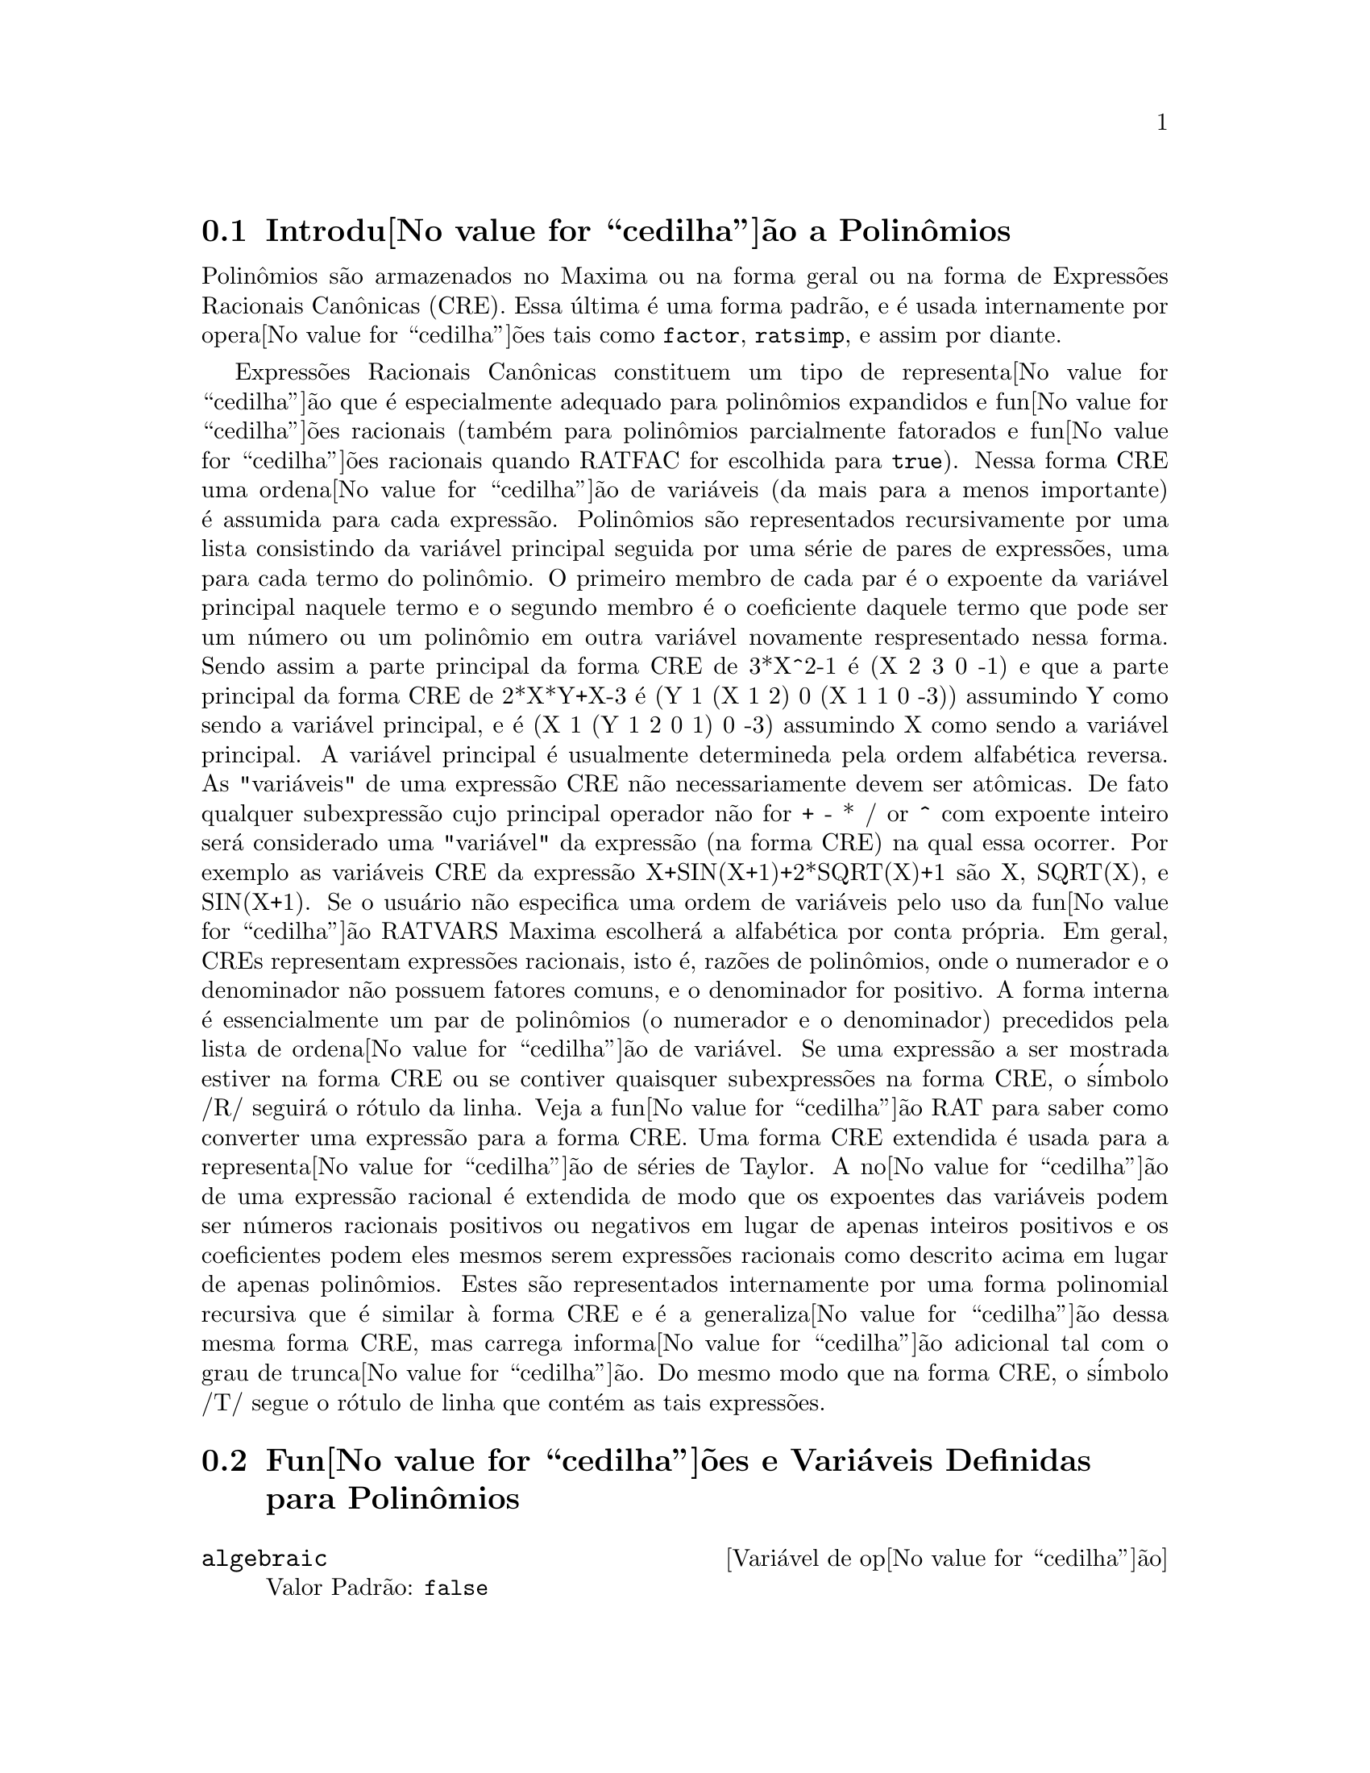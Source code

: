 @c Language: Brazilian Portuguese, Encoding: iso-8859-1
@c /Polynomials.texi/1.23/Sat Jun  2 00:13:03 2007/-ko/
@c FOR THE FUNCTIONS WHICH RETURN A CRE, BE SURE TO MENTION THAT
@menu
* Introdu@value{cedilha}@~{a}o a Polin@^{o}mios::  
* Fun@value{cedilha}@~{o}es e Vari@'{a}veis Definidas para Polin@^{o}mios::  
@end menu

@node Introdu@value{cedilha}@~{a}o a Polin@^{o}mios, Fun@value{cedilha}@~{o}es e Vari@'{a}veis Definidas para Polin@^{o}mios, Polin@^{o}mios, Polin@^{o}mios
@section Introdu@value{cedilha}@~{a}o a Polin@^{o}mios

Polin@^{o}mios s@~{a}o armazenados no Maxima ou na forma geral ou na
forma de Express@~{o}es Racionais Can@^{o}nicas (CRE).  Essa @'{u}ltima @'{e} uma forma
padr@~{a}o, e @'{e} usada internamente por opera@value{cedilha}@~{o}es tais como @code{factor}, @code{ratsimp}, e
assim por diante.

Express@~{o}es Racionais Can@^{o}nicas constituem um tipo de representa@value{cedilha}@~{a}o
que @'{e} especialmente adequado para polin@^{o}mios expandidos e fun@value{cedilha}@~{o}es
racionais (tamb@'{e}m para polin@^{o}mios parcialmente fatorados e fun@value{cedilha}@~{o}es
racionais quando RATFAC for escolhida para @code{true}).  Nessa forma CRE uma
ordena@value{cedilha}@~{a}o de vari@'{a}veis (da mais para a menos importante) @'{e} assumida para cada
express@~{a}o.  Polin@^{o}mios s@~{a}o representados recursivamente por uma lista
consistindo da vari@'{a}vel principal seguida por uma s@'{e}rie de pares de
express@~{o}es, uma para cada termo do polin@^{o}mio.  O primeiro membro de
cada par @'{e} o expoente da vari@'{a}vel principal naquele termo e o
segundo membro @'{e} o coeficiente daquele termo que pode ser um n@'{u}mero ou
um polin@^{o}mio em outra vari@'{a}vel novamente respresentado nessa forma.  Sendo assim
a parte principal da forma CRE de 3*X^2-1 @'{e} (X 2 3 0 -1) e que a parte principal da
forma CRE de 2*X*Y+X-3 @'{e} (Y 1 (X 1 2) 0 (X 1 1 0 -3)) assumindo Y como sendo a
vari@'{a}vel principal, e @'{e} (X 1 (Y 1 2 0 1) 0 -3) assumindo X como sendo a
vari@'{a}vel principal. A vari@'{a}vel principal @'{e} usualmente determineda pela ordem alfab@'{e}tica
reversa.  As "vari@'{a}veis" de uma express@~{a}o CRE n@~{a}o necessariamente devem ser at@^{o}micas.  De fato
qualquer subexpress@~{a}o cujo principal operador n@~{a}o for + - * / or ^ com expoente
inteiro ser@'{a} considerado uma "vari@'{a}vel" da express@~{a}o (na forma CRE) na
qual essa ocorrer.  Por exemplo as vari@'{a}veis CRE da express@~{a}o
X+SIN(X+1)+2*SQRT(X)+1 s@~{a}o X, SQRT(X), e SIN(X+1).  Se o usu@'{a}rio
n@~{a}o especifica uma ordem de vari@'{a}veis pelo uso da fun@value{cedilha}@~{a}o RATVARS
Maxima escolher@'{a} a alfab@'{e}tica por conta pr@'{o}pria.  Em geral, CREs representam
express@~{o}es racionais, isto @'{e}, raz@~{o}es de polin@^{o}mios, onde o
numerador e o denominador n@~{a}o possuem fatores comuns, e o denominador for
positivo.  A forma interna @'{e} essencialmente um par de polin@^{o}mios (o
numerador e o denominador) precedidos pela lista de ordena@value{cedilha}@~{a}o de vari@'{a}vel.  Se
uma express@~{a}o a ser mostrada estiver na forma CRE ou se contiver quaisquer
subexpress@~{o}es na forma CRE, o s@'{i}mbolo /R/ seguir@'{a} o r@'{o}tulo da linha.
Veja a fun@value{cedilha}@~{a}o RAT para saber como converter uma express@~{a}o para a forma CRE.  Uma
forma CRE extendida @'{e} usada para a representa@value{cedilha}@~{a}o de s@'{e}ries de Taylor.  A
no@value{cedilha}@~{a}o de uma express@~{a}o racional @'{e} extendida de modo que os expoentes das
vari@'{a}veis podem ser n@'{u}meros racionais positivos ou negativos em lugar de apenas
inteiros positivos e os coeficientes podem eles mesmos serem express@~{o}es
racionais como descrito acima em lugar de apenas polin@^{o}mios.  Estes s@~{a}o
representados internamente por uma forma polinomial recursiva que @'{e} similar
@`a forma CRE e @'{e} a generaliza@value{cedilha}@~{a}o dessa mesma forma CRE, mas carrega informa@value{cedilha}@~{a}o
adicional tal com o grau de trunca@value{cedilha}@~{a}o.  Do mesmo modo que na forma CRE, o
s@'{i}mbolo /T/ segue o r@'{o}tulo de linha que cont@'{e}m as tais express@~{o}es.

@node Fun@value{cedilha}@~{o}es e Vari@'{a}veis Definidas para Polin@^{o}mios,  , Introdu@value{cedilha}@~{a}o a Polin@^{o}mios, Polin@^{o}mios
@section Fun@value{cedilha}@~{o}es e Vari@'{a}veis Definidas para Polin@^{o}mios

@defvr {Vari@'{a}vel de op@value{cedilha}@~{a}o} algebraic
Valor Padr@~{a}o: @code{false}

@code{algebraic} deve ser escolhida para @code{true} com o objetivo de que a
simplifica@value{cedilha}@~{a}o de inteiros alg@'{e}bricos tenha efeito.

@end defvr

@defvr {Vari@'{a}vel de op@value{cedilha}@~{a}o} berlefact
Valor Padr@~{a}o: @code{true}

Quando @code{berlefact} for @code{false} ent@~{a}o o algor@'{i}tmo de fatora@value{cedilha}@~{a}o de
Kronecker ser@'{a} usado.  De outra forma o algor@'{i}tmo de Berlekamp, que @'{e} o
padr@~{a}o, ser@'{a} usado.

@end defvr

@c WHAT IS THIS ABOUT EXACTLY ??
@deffn {Fun@value{cedilha}@~{a}o} bezout (@var{p1}, @var{p2}, @var{x})
uma alternativa para o comando @code{resultant}.  Isso
retorna uma matriz.  @code{determinant} dessa matriz @'{e} o resultante desejado.

@end deffn

@c REWORD THIS ITEM -- COULD BE MORE CONCISE
@deffn {Fun@value{cedilha}@~{a}o} bothcoef (@var{expr}, @var{x})
Retorna uma lista da qual o primeiro membro @'{e} o
coeficiente de @var{x} em @var{expr} (como achado por @code{ratcoef} se @var{expr} est@'{a} na forma CRE
de outro modo por @code{coeff}) e cujo segundo membro @'{e} a parte restante de
@var{expr}.  Isto @'{e}, @code{[A, B]} onde @code{@var{expr} = A*@var{x} + B}.

Exemplo:
@c FOLLOWING GENERATED FROM THESE EXPRESSIONS
@c islinear (expr, x) := block ([c],
@c         c: bothcoef (rat (expr, x), x),
@c         @'{e} (freeof (x, c) and c[1] # 0))$
@c islinear ((r^2 - (x - r)^2)/x, x);

@example
(%i1) islinear (expr, x) := block ([c],
        c: bothcoef (rat (expr, x), x),
        @'{e} (freeof (x, c) and c[1] # 0))$
(%i2) islinear ((r^2 - (x - r)^2)/x, x);
(%o2)                         true
@end example

@end deffn

@deffn {Fun@value{cedilha}@~{a}o} coeff (@var{expr}, @var{x}, @var{n})
Retorna o coeficiente de @code{@var{x}^@var{n}} em @var{expr}.  @var{n} pode ser
omitido se for 1.  @var{x} pode ser um @'{a}tomo, ou subexpress@~{a}o completa de
@var{expr} e.g., @code{sin(x)}, @code{a[i+1]}, @code{x + y}, etc. (No @'{u}ltimo caso a
express@~{a}o @code{(x + y)} pode ocorrer em @var{expr}).  Algumas vezes isso pode ser necess@'{a}rio
para expandir ou fatorar @var{expr} com o objetivo de fazer @code{@var{x}^@var{n}} explicito.  Isso n@~{a}o @'{e}
realizado por @code{coeff}.

Exemplos:
@c FOLLOWING GENERATED FROM THESE EXPRESSIONS
@c coeff (2*a*tan(x) + tan(x) + b = 5*tan(x) + 3, tan(x));
@c coeff (y + x*%e^x + 1, x, 0);

@example
(%i1) coeff (2*a*tan(x) + tan(x) + b = 5*tan(x) + 3, tan(x));
(%o1)                      2 a + 1 = 5
(%i2) coeff (y + x*%e^x + 1, x, 0);
(%o2)                         y + 1
@end example

@end deffn

@deffn {Fun@value{cedilha}@~{a}o} combine (@var{expr})
Simplifica a adi@value{cedilha}@~{a}o @var{expr} por termos combinados com o mesmo
denominador dentro de um termo simples.

@c NEED EXAMPLE HERE
@end deffn

@deffn {Fun@value{cedilha}@~{a}o} content (@var{p_1}, @var{x_1}, ..., @var{x_n})
Retorna uma lista cujo primeiro elemento @'{e}
o m@'{a}ximo divisor comum dos coeficientes dos termos do
polin@^{o}mio @var{p_1} na vari@'{a}vel @var{x_n} (isso @'{e} o conte@'{u}do) e cujo
segundo elemento @'{e} o polin@^{o}mio @var{p_1} dividido pelo conte@'{u}do.
@c APPEARS TO WORK AS ADVERTISED -- ONLY x_n HAS ANY EFFECT ON THE RESULT
@c WHAT ARE THE OTHER VARIABLES x_1 THROUGH x_{n-1} FOR ??

Exemplos:
@c FOLLOWING GENERATED FROM THESE EXPRESSIONS
@c content (2*x*y + 4*x^2*y^2, y);

@example
(%i1) content (2*x*y + 4*x^2*y^2, y);
                                   2
(%o1)                   [2 x, 2 x y  + y]
@end example

@end deffn

@deffn {Fun@value{cedilha}@~{a}o} denom (@var{expr})
Retorna o denominador da express@~{a}o racional @var{expr}.

@end deffn

@deffn {Fun@value{cedilha}@~{a}o} divide (@var{p_1}, @var{p_2}, @var{x_1}, ..., @var{x_n})
calcula o quocietne e o resto
do polin@^{o}mio @var{p_1} dividido pelo polin@^{o}mio @var{p_2}, na vari@'{a}vel
principal do polin@^{o}mio, @var{x_n}.
@c SPELL OUT THE PURPOSE OF THE OTHER VARIABLES
As outras vari@'{a}veis s@~{a}o como na fun@value{cedilha}@~{a}o @code{ratvars}.
O resultado @'{e} uma lista cujo primeiro elemento @'{e} o quociente
e cujo segundo elemento @'{e} o resto.

Exemplos:
@c FOLLOWING GENERATED FROM THESE EXPRESSIONS
@c divide (x + y, x - y, x);
@c divide (x + y, x - y);

@example
(%i1) divide (x + y, x - y, x);
(%o1)                       [1, 2 y]
(%i2) divide (x + y, x - y);
(%o2)                      [- 1, 2 x]
@end example

@noindent
Note que @code{y} @'{e} a vari@'{a}vel principal no segundo exemplo.

@end deffn

@deffn {Fun@value{cedilha}@~{a}o} eliminate ([@var{eqn_1}, ..., @var{eqn_n}], [@var{x_1}, ..., @var{x_k}])
Elimina vari@'{a}veis de
equa@value{cedilha}@~{o}es (ou express@~{o}es assumidas iguais a zero) pegando resultantes
sucessivos. Isso retorna uma lista de @code{@var{n} - @var{k}} express@~{o}es com @var{k}
vari@'{a}veis @var{x_1}, ..., @var{x_k} eliminadas.  Primeiro @var{x_1} @'{e} eliminado retornando @code{@var{n} - 1}
express@~{o}es, ent@~{a}o @code{x_2} @'{e} eliminado, etc.  Se @code{@var{k} = @var{n}} ent@~{a}o uma express@~{a}o simples em uma
lista @'{e} retornada livre das vari@'{a}veis @var{x_1}, ..., @var{x_k}.  Nesse caso @code{solve}
@'{e} chamado para resolver a @'{u}ltima resultante para a @'{u}ltima vari@'{a}vel.

Exemplo:
@c FOLLOWING GENERATED FROM THESE EXPRESSIONS
@c expr1: 2*x^2 + y*x + z;
@c expr2: 3*x + 5*y - z - 1;
@c expr3: z^2 + x - y^2 + 5;
@c eliminate ([expr3, expr2, expr1], [y, z]);

@example
(%i1) expr1: 2*x^2 + y*x + z;
                                      2
(%o1)                    z + x y + 2 x
(%i2) expr2: 3*x + 5*y - z - 1;
(%o2)                  - z + 5 y + 3 x - 1
(%i3) expr3: z^2 + x - y^2 + 5;
                          2    2
(%o3)                    z  - y  + x + 5
(%i4) eliminate ([expr3, expr2, expr1], [y, z]);
             8         7         6          5          4
(%o4) [7425 x  - 1170 x  + 1299 x  + 12076 x  + 22887 x

                                    3         2
                            - 5154 x  - 1291 x  + 7688 x + 15376]
@end example

@end deffn

@deffn {Fun@value{cedilha}@~{a}o} ezgcd (@var{p_1}, @var{p_2}, @var{p_3}, ...)
Retorna uma lista cujo primeiro elemento @'{e} o m.d.c. dos
polin@^{o}mios @var{p_1}, @var{p_2}, @var{p_3}, ...  e cujos restantes elementos s@~{a}o os
polin@^{o}mios divididos pelo mdc.  Isso sempre usa o algor@'{i}tmo
@code{ezgcd}.

@end deffn

@defvr {Vari@'{a}vel de op@value{cedilha}@~{a}o} facexpand
Valor Padr@~{a}o: @code{true}

@code{facexpand} controla se os fatores irredut@'{i}veis
retornados por @code{factor} est@~{a}o na forma expandida (o padr@~{a}o) ou na forma recursiva
(CRE normal).

@end defvr

@deffn {Fun@value{cedilha}@~{a}o} factcomb (@var{expr})
Tenta combinar os coeficientes de fatoriais em @var{expr}
com os pr@'{o}prios fatoriais convertendo, por exemplo, @code{(n + 1)*n!}
em @code{(n + 1)!}.

@code{sumsplitfact} se escolhida para @code{false} far@'{a} com que @code{minfactorial} seja
aplicado ap@'{o}s um @code{factcomb}.

@c Example:
@c UH, THESE ARE THE EXPRESSIONS WHICH WERE GIVEN IN 
@c THE PREVIOUS REVISION OF THIS FILE, BUT IN THIS CASE
@c factcomb HAS NO EFFECT -- I GUESS A DIFFERENT EXAMPLE IS CALLED FOR
@c (n + 1)^b*n!^b;
@c factcomb (%);
@end deffn

@deffn {Fun@value{cedilha}@~{a}o} factor (@var{expr})
@deffnx {Fun@value{cedilha}@~{a}o} factor (@var{expr}, @var{p})

Fatora a express@~{a}o @var{expr}, contendo qualquer n@'{u}mero de
vari@'{a}veis ou fun@value{cedilha}@~{o}es, em fatores irredut@'{i}veis sobre os inteiros.
@code{factor (@var{expr}, @var{p})} fatora @var{expr} sobre o campo dos inteiros com um elemento
adjunto cujo menor polin@^{o}mio @'{e} @var{p}.

@code{factor} usa a fun@value{cedilha}@~{a}o @code{ifactors} para fatorar inteiros.

@code{factorflag} se @code{false} suprime a fatora@value{cedilha}@~{a}o de fatores inteiros
de express@~{o}es racionais.

@code{dontfactor} pode ser escolhida para uma lista de vari@'{a}veis com rela@value{cedilha}@~{a}o @`a qual
fatora@value{cedilha}@~{a}o n@~{a}o @'{e} para ocorrer.  (Essa @'{e} inicialmente vazia).  Fatora@value{cedilha}@~{a}o tamb@'{e}m
n@~{a}o acontece com rela@value{cedilha}@~{a}o a quaisquer vari@'{a}veis que s@~{a}o menos
importantes (usando a ordena@value{cedilha}@~{a}o de vari@'{a}vel assumida pela forma CRE) como
essas na lista @code{dontfactor}.

@code{savefactors} se @code{true} faz com que os fatores de uma express@~{a}o que
@'{e} um produto de fatores seja guardada por certas fun@value{cedilha}@~{o}es com o objetivo de
aumentar a velocidade de futuras fatora@value{cedilha}@~{o}es de express@~{o}es contendo alguns dos
mesmos fatores.

@code{berlefact} se @code{false} ent@~{a}o o algor@'{i}tmo de fatora@value{cedilha}@~{a}o de Kronecker ser@'{a}
usado de outra forma o algor@'{i}tmo de Berlekamp, que @'{e} o padr@~{a}o, ser@'{a}
usado.

@code{intfaclim} se @code{true} maxima ir@'{a} interromper a fatora@value{cedilha}@~{a}o de
inteiros se nenhum fator for encontrado ap@'{o}s tentar divis@~{o}es e o m@'{e}todo rho de
Pollard.  Se escolhida para @code{false} (esse @'{e} o caso quando o usu@'{a}rio chama
@code{factor} explicitamente), a fatora@value{cedilha}@~{a}o completa do inteiro ser@'{a}
tentada.  A escolha do usu@'{a}rio para @code{intfaclim} @'{e} usada para chamadas
internas a @code{factor}. Dessa forma, @code{intfaclim} pode ser resetada para evitar que o
Maxima gaste um tempo muito longo fatorando inteiros grandes.

Exemplos:
@c EXAMPLES BELOW ADAPTED FROM examples (factor)
@c factor (2^63 - 1);
@c factor (-8*y - 4*x + z^2*(2*y + x));
@c -1 - 2*x - x^2 + y^2 + 2*x*y^2 + x^2*y^2;
@c block ([dontfactor: [x]], factor (%/36/(1 + 2*y + y^2)));
@c factor (1 + %e^(3*x));
@c factor (1 + x^4, a^2 - 2);
@c factor (-y^2*z^2 - x*z^2 + x^2*y^2 + x^3);
@c (2 + x)/(3 + x)/(b + x)/(c + x)^2;
@c ratsimp (%);
@c partfrac (%, x);
@c map ('factor, %);
@c ratsimp ((x^5 - 1)/(x - 1));
@c subst (a, x, %);
@c factor (%th(2), %);
@c factor (1 + x^12);
@c factor (1 + x^99);

@example
(%i1) factor (2^63 - 1);
                    2
(%o1)              7  73 127 337 92737 649657
(%i2) factor (-8*y - 4*x + z^2*(2*y + x));
(%o2)               (2 y + x) (z - 2) (z + 2)
(%i3) -1 - 2*x - x^2 + y^2 + 2*x*y^2 + x^2*y^2;
                2  2        2    2    2
(%o3)          x  y  + 2 x y  + y  - x  - 2 x - 1
(%i4) block ([dontfactor: [x]], factor (%/36/(1 + 2*y + y^2)));
                       2
                     (x  + 2 x + 1) (y - 1)
(%o4)                ----------------------
                           36 (y + 1)
(%i5) factor (1 + %e^(3*x));
                      x         2 x     x
(%o5)              (%e  + 1) (%e    - %e  + 1)
(%i6) factor (1 + x^4, a^2 - 2);
                    2              2
(%o6)             (x  - a x + 1) (x  + a x + 1)
(%i7) factor (-y^2*z^2 - x*z^2 + x^2*y^2 + x^3);
                       2
(%o7)              - (y  + x) (z - x) (z + x)
(%i8) (2 + x)/(3 + x)/(b + x)/(c + x)^2;
                             x + 2
(%o8)               ------------------------
                                           2
                    (x + 3) (x + b) (x + c)
(%i9) ratsimp (%);
                4                  3
(%o9) (x + 2)/(x  + (2 c + b + 3) x

     2                       2             2                   2
 + (c  + (2 b + 6) c + 3 b) x  + ((b + 3) c  + 6 b c) x + 3 b c )
(%i10) partfrac (%, x);
           2                   4                3
(%o10) - (c  - 4 c - b + 6)/((c  + (- 2 b - 6) c

     2              2         2                2
 + (b  + 12 b + 9) c  + (- 6 b  - 18 b) c + 9 b ) (x + c))

                 c - 2
 - ---------------------------------
     2                             2
   (c  + (- b - 3) c + 3 b) (x + c)

                         b - 2
 + -------------------------------------------------
             2             2       3      2
   ((b - 3) c  + (6 b - 2 b ) c + b  - 3 b ) (x + b)

                         1
 - ----------------------------------------------
             2
   ((b - 3) c  + (18 - 6 b) c + 9 b - 27) (x + 3)
(%i11) map ('factor, %);
              2
             c  - 4 c - b + 6                 c - 2
(%o11) - ------------------------- - ------------------------
                2        2                                  2
         (c - 3)  (c - b)  (x + c)   (c - 3) (c - b) (x + c)

                       b - 2                        1
            + ------------------------ - ------------------------
                             2                          2
              (b - 3) (c - b)  (x + b)   (b - 3) (c - 3)  (x + 3)
(%i12) ratsimp ((x^5 - 1)/(x - 1));
                       4    3    2
(%o12)                x  + x  + x  + x + 1
(%i13) subst (a, x, %);
                       4    3    2
(%o13)                a  + a  + a  + a + 1
(%i14) factor (%th(2), %);
                       2        3        3    2
(%o14)   (x - a) (x - a ) (x - a ) (x + a  + a  + a + 1)
(%i15) factor (1 + x^12);
                       4        8    4
(%o15)               (x  + 1) (x  - x  + 1)
(%i16) factor (1 + x^99);
                 2            6    3
(%o16) (x + 1) (x  - x + 1) (x  - x  + 1)

   10    9    8    7    6    5    4    3    2
 (x   - x  + x  - x  + x  - x  + x  - x  + x  - x + 1)

   20    19    17    16    14    13    11    10    9    7    6
 (x   + x   - x   - x   + x   + x   - x   - x   - x  + x  + x

    4    3            60    57    51    48    42    39    33
 - x  - x  + x + 1) (x   + x   - x   - x   + x   + x   - x

    30    27    21    18    12    9    3
 - x   - x   + x   + x   - x   - x  + x  + 1)
@end example

@end deffn

@defvr {Vari@'{a}vel de op@value{cedilha}@~{a}o} factorflag
Valor Padr@~{a}o: @code{false}

@c WHAT IS THIS ABOUT EXACTLY ??
Quando @code{factorflag} for @code{false}, suprime a fatora@value{cedilha}@~{a}o de
fatores inteiros em express@~{o}es racionais.

@end defvr

@deffn {Fun@value{cedilha}@~{a}o} factorout (@var{expr}, @var{x_1}, @var{x_2}, ...)
Rearranja a adi@value{cedilha}@~{a}o @var{expr} em uma adi@value{cedilha}@~{a}o de
parcelas da forma @code{f (@var{x_1}, @var{x_2}, ...)*g} onde @code{g} @'{e} um produto de
express@~{o}es que n@~{a}o possuem qualquer @var{x_i} e @code{f} @'{e} fatorado.
@c NEED EXAMPLE HERE

@end deffn

@deffn {Fun@value{cedilha}@~{a}o} factorsum (@var{expr})
Tenta agrupar parcelas em fatores de @var{expr} que s@~{a}o adi@value{cedilha}@~{o}es
em grupos de parcelas tais que sua adi@value{cedilha}@~{a}o @'{e} fator@'{a}vel.  @code{factorsum} pode
recuperar o resultado de @code{expand ((x + y)^2 + (z + w)^2)} mas n@~{a}o pode recuperar
@code{expand ((x + 1)^2 + (x + y)^2)} porque os termos possuem vari@'{a}veis em comum.

Exemplo:
@c FOLLOWING GENERATED FROM THESE EXPRESSIONS
@c expand ((x + 1)*((u + v)^2 + a*(w + z)^2));
@c factorsum (%);

@example
(%i1) expand ((x + 1)*((u + v)^2 + a*(w + z)^2));
           2      2                            2      2
(%o1) a x z  + a z  + 2 a w x z + 2 a w z + a w  x + v  x

                                     2        2    2            2
                        + 2 u v x + u  x + a w  + v  + 2 u v + u
(%i2) factorsum (%);
                                   2          2
(%o2)            (x + 1) (a (z + w)  + (v + u) )
@end example

@end deffn

@deffn {Fun@value{cedilha}@~{a}o} fasttimes (@var{p_1}, @var{p_2})
Retorna o produto dos polin@^{o}mios @var{p_1} e @var{p_2} usando um
algor@'{i}tmo especial para a multiplica@value{cedilha}@~{a}o de polin@^{o}mios.  @code{p_1} e @code{p_2} podem ser
de v@'{a}rias vari@'{a}veis, densos, e aproximadamente do mesmo tamanho.  A multiplica@value{cedilha}@~{a}o
cl@'{a}ssica @'{e} de ordem @code{n_1 n_2} onde
@code{n_1} @'{e} o grau de @code{p_1}
and @code{n_2} @'{e} o grau de @code{p_2}.
@code{fasttimes} @'{e} da ordem @code{max (n_1, n_2)^1.585}.

@end deffn

@deffn {Fun@value{cedilha}@~{a}o} fullratsimp (@var{expr})
@code{fullratsimp} aplica
repetidamente @code{ratsimp} seguido por simplifica@value{cedilha}@~{a}o n@~{a}o racional a uma
express@~{a}o at@'{e} que nenhuma mudan@value{cedilha}a adicional ocorra,
e retorna o resultado.

Quando express@~{o}es n@~{a}o racionais est@~{a}o envolvidas, uma chamada
a @code{ratsimp} seguida como @'{e} usual por uma simplifica@value{cedilha}@~{a}o n@~{a}o racional
("geral") pode n@~{a}o ser suficiente para retornar um resultado simplificado.
Algumas vezes, mais que uma tal chamada pode ser necess@'{a}ria. 
@code{fullratsimp} faz esse processo convenientemente.

@code{fullratsimp (@var{expr}, @var{x_1}, ..., @var{x_n})} pega um ou mais argumentos similar
a @code{ratsimp} e @code{rat}.

Exemplo:
@c FOLLOWING GENERATED FROM THESE EXPRESSIONS
@c expr: (x^(a/2) + 1)^2*(x^(a/2) - 1)^2/(x^a - 1);
@c ratsimp (expr);
@c fullratsimp (expr);
@c rat (expr);

@example
(%i1) expr: (x^(a/2) + 1)^2*(x^(a/2) - 1)^2/(x^a - 1);
                       a/2     2   a/2     2
                     (x    - 1)  (x    + 1)
(%o1)                -----------------------
                              a
                             x  - 1
(%i2) ratsimp (expr);
                          2 a      a
                         x    - 2 x  + 1
(%o2)                    ---------------
                              a
                             x  - 1
(%i3) fullratsimp (expr);
                              a
(%o3)                        x  - 1
(%i4) rat (expr);
                       a/2 4       a/2 2
                     (x   )  - 2 (x   )  + 1
(%o4)/R/             -----------------------
                              a
                             x  - 1
@end example

@end deffn

@c SPELL OUT WHAT fullratsubst DOES INSTEAD OF ALLUDING TO ratsubst AND lratsubst
@c THIS ITEM NEEDS MORE WORK
@deffn {Fun@value{cedilha}@~{a}o} fullratsubst (@var{a}, @var{b}, @var{c})
@'{e} o mesmo que @code{ratsubst} exceto que essa chama
a si mesma recursivamente sobre esse resultado at@'{e} que o resultado para de mudar.
Essa fun@value{cedilha}@~{a}o @'{e} @'{u}til quando a express@~{a}o de substitui@value{cedilha}@~{a}o e a
express@~{a}o substitu@'{i}da tenham uma ou mais vari@'{a}veis em comum.

@code{fullratsubst} ir@'{a} tamb@'{e}m aceitar seus argumentos no formato de
@code{lratsubst}.  Isto @'{e}, o primeiro argumento pode ser uma substitui@value{cedilha}@~{a}o simples
de equa@value{cedilha}@~{a}o ou uma lista de tais equa@value{cedilha}@~{o}es, enquanto o segundo argumento @'{e} a
express@~{a}o sendo processada.

@code{load ("lrats")} chama @code{fullratsubst} e @code{lratsubst}.

Exemplos:
@c EXPRESSIONS ADAPTED FROM demo ("lrats")
@c CAN PROBABLY CUT OUT THE lratsubst STUFF (lratsubst HAS ITS OWN DESCRIPTION)
@c load ("lrats")$
@c subst ([a = b, c = d], a + c);
@c lratsubst ([a^2 = b, c^2 = d], (a + e)*c*(a + c));
@c lratsubst (a^2 = b, a^3);
@c ratsubst (b*a, a^2, a^3);
@c fullratsubst (b*a, a^2, a^3);
@c fullratsubst ([a^2 = b, b^2 = c, c^2 = a], a^3*b*c);
@c fullratsubst (a^2 = b*a, a^3);
@c errcatch (fullratsubst (b*a^2, a^2, a^3));

@example
(%i1) load ("lrats")$
@end example
@itemize @bullet
@item
@code{subst} pode realizar multiplas substitui@value{cedilha}@~{o}es.
@code{lratsubst} @'{e} analogo a @code{subst}.
@end itemize
@example
(%i2) subst ([a = b, c = d], a + c);
(%o2)                         d + b
(%i3) lratsubst ([a^2 = b, c^2 = d], (a + e)*c*(a + c));
(%o3)                (d + a c) e + a d + b c
@end example
@itemize @bullet
@item
Se somente uma substitui@value{cedilha}@~{a}o @'{e} desejada, ent@~{a}o uma equa@value{cedilha}@~{a}o
simples pode ser dada como primeiro argumento.
@end itemize
@example
(%i4) lratsubst (a^2 = b, a^3);
(%o4)                          a b
@end example
@itemize @bullet
@item
@code{fullratsubst} @'{e} equivalente a @code{ratsubst}
exceto que essa executa recursivamente at@'{e} que seu resultado para de mudar.
@end itemize
@example
(%i5) ratsubst (b*a, a^2, a^3);
                               2
(%o5)                         a  b
(%i6) fullratsubst (b*a, a^2, a^3);
                                 2
(%o6)                         a b
@end example
@itemize @bullet
@item
@code{fullratsubst} tamb@'{e}m aceita uma lista de equa@value{cedilha}@~{o}es ou uma equa@value{cedilha}@~{a}o
simples como primeiro argumento.
@end itemize
@example
(%i7) fullratsubst ([a^2 = b, b^2 = c, c^2 = a], a^3*b*c);
(%o7)                           b
(%i8) fullratsubst (a^2 = b*a, a^3);
                                 2
(%o8)                         a b
@end example
@itemize @bullet
@item
@c REWORD THIS SENTENCE
@code{fullratsubst} pode causar uma recurs@~{a}o infinita.
@end itemize
@example
(%i9) errcatch (fullratsubst (b*a^2, a^2, a^3));

*** - Lisp stack overflow. RESET
@end example

@end deffn

@c GCD IS A VARIABLE AND A FUNCTION
@c THIS ITEM NEEDS A LOT OF WORK
@deffn {Fun@value{cedilha}@~{a}o} gcd (@var{p_1}, @var{p_2}, @var{x_1}, ...)
Retorna o m@'{a}ximo divisor comum entre @var{p_1} e @var{p_2}.
O sinalizador @code{gcd} determina qual algor@'{i}tmo @'{e} empregado.
Escolhendo @code{gcd} para @code{ez}, @code{subres}, @code{red}, ou @code{spmod} seleciona o algor@'{i}tmo @code{ezgcd},
subresultante @code{prs}, reduzido, ou modular,
respectivamente.  Se @code{gcd} for @code{false} ent@~{a}o @code{gcd (@var{p_1}, @var{p_2}, @var{x})} sempre retorna 1
para todo @var{x}.  Muitas fun@value{cedilha}@~{o}es (e.g.  @code{ratsimp}, @code{factor}, etc.) fazem com que mdc's
sejam feitos implicitamente.  Para polin@^{o}mios homog@^{e}neos @'{e} recomendado
que @code{gcd} igual a @code{subres} seja usado.  Para pegar o mdc quando uma express@~{a}o alg@'{e}brica est@'{a}
presente, e.g. @code{gcd (@var{x}^2 - 2*sqrt(2)*@var{x} + 2, @var{x} - sqrt(2))}, @code{algebraic} deve ser
@code{true} e @code{gcd} n@~{a}o deve ser @code{ez}.  @code{subres} @'{e} um novo algor@'{i}tmo, e pessoas
que tenham estado usando a op@value{cedilha}@~{a}o @code{red} podem provavelmente alterar isso para
@code{subres}.

O sinalizador @code{gcd}, padr@~{a}o: @code{subres}, se @code{false} ir@'{a} tamb@'{e}m evitar o m@'{a}ximo
divisor comum de ser usado quando express@~{o}es s@~{a}o convertidas para a forma de express@~{a}o racional
can@^{o}nica (CRE).  Isso ir@'{a} algumas vezes aumentar a velocidade dos c@'{a}lculos se mdc's n@~{a}o s@~{a}o
requeridos.
@c NEEDS EXAMPLES HERE

@end deffn

@c IN NEED OF SERIOUS CLARIFICATION HERE
@deffn {Fun@value{cedilha}@~{a}o} gcdex (@var{f}, @var{g})
@deffnx {Fun@value{cedilha}@~{a}o} gcdex (@var{f}, @var{g}, @var{x})
Retornam uma lista @code{[@var{a}, @var{b}, @var{u}]}
onde @var{u} @'{e} o m@'{a}ximo divisor comum (mdc) entre @var{f} e @var{g},
e @var{u} @'{e} igual a @code{@var{a} @var{f} + @var{b} @var{g}}.
Os argumentos @var{f} e @var{g} podem ser polin@^{o}mios de uma vari@'{a}vel,
ou de outra forma polin@^{o}mios em @var{x} uma @b{main}(principal) vari@'{a}vel suprida
desde que n@'{o}s precisamos estar em um dom@'{i}nio de ideal principal para isso trabalhar.
O mdc significa o mdc considerando @var{f} e @var{g} como polin@^{o}mios de uma @'{u}nica vari@'{a}vel com coeficientes
sendo fun@value{cedilha}@~{o}es racionais em outras vari@'{a}veis.

@code{gcdex} implementa o algor@'{i}tmo Euclideano,
onde temos a seq@"{u}@^{e}ncia
of @code{L[i]: [a[i], b[i], r[i]]} que s@~{a}o todos perpendiculares
a @code{[f, g, -1]} e o pr@'{o}ximo se @'{e} constru@'{i}do como
se @code{q = quotient(r[i]/r[i+1])} ent@~{a}o @code{L[i+2]: L[i] - q L[i+1]}, e isso
encerra em @code{L[i+1]} quando o resto @code{r[i+2]} for zero.

@c FOLLOWING GENERATED FROM THESE EXPRESSIONS
@c gcdex (x^2 + 1, x^3 + 4);
@c % . [x^2 + 1, x^3 + 4, -1];

@example
(%i1) gcdex (x^2 + 1, x^3 + 4);
                       2
                      x  + 4 x - 1  x + 4
(%o1)/R/           [- ------------, -----, 1]
                           17        17
(%i2) % . [x^2 + 1, x^3 + 4, -1];
(%o2)/R/                        0
@end example

@c SORRY FOR BEING DENSE BUT WHAT IS THIS ABOUT EXACTLY
Note que o mdc adiante @'{e} @code{1}
uma vez que trabalhamos em @code{k(y)[x]}, o @code{y+1} n@~{a}o pode ser esperado em @code{k[y, x]}.

@c FOLLOWING GENERATED FROM THESE EXPRESSIONS
@c gcdex (x*(y + 1), y^2 - 1, x);

@example
(%i1) gcdex (x*(y + 1), y^2 - 1, x);
                               1
(%o1)/R/                 [0, ------, 1]
                              2
                             y  - 1
@end example

@end deffn


@c CHOOSE ONE CHARACTERIZATION OF "GAUSSIAN INTEGERS" AND USE IT WHERE GAUSSIAN INTEGERS ARE REFERENCED
@deffn {Fun@value{cedilha}@~{a}o} gcfactor (@var{n})
Fatora o inteiro Gaussiano @var{n} sobre os inteiros Gaussianos, i.e.,
n@'{u}meros da forma @code{@var{a} + @var{b} @code{%i}} onde @var{a} e @var{b} s@~{a}o inteiros raconais
(i.e.,  inteiros comuns).  Fatora@value{cedilha}@~{o}es s@~{a}o normalizadas fazendo @var{a} e @var{b}
n@~{a}o negativos.
@c NEED EXAMPLES HERE

@end deffn

@c CHOOSE ONE CHARACTERIZATION OF "GAUSSIAN INTEGERS" AND USE IT WHERE GAUSSIAN INTEGERS ARE REFERENCED
@deffn {Fun@value{cedilha}@~{a}o} gfactor (@var{expr})
Fatora o polin@^{o}mio @var{expr} sobre os inteiros de Gauss
(isto @'{e}, os inteiros com a unidade imagin@'{a}ria @code{%i} adjunta).
@c "This is like" -- IS IT THE SAME OR NOT ??
Isso @'{e} como @code{factor (@var{expr}, @var{a}^2+1)} trocando @var{a} por @code{%i}.

Exemplo:
@c FOLLOWING GENERATED FROM THESE EXPRESSIONS
@c gfactor (x^4 - 1);

@example
(%i1) gfactor (x^4 - 1);
(%o1)           (x - 1) (x + 1) (x - %i) (x + %i)
@end example

@end deffn

@c DESCRIBE THIS INDEPENDENTLY OF factorsum
@c THIS ITEM NEEDS MORE WORK
@deffn {Fun@value{cedilha}@~{a}o} gfactorsum (@var{expr})
@'{e} similar a @code{factorsum} mas aplica @code{gfactor} em lugar
de @code{factor}.

@end deffn

@deffn {Fun@value{cedilha}@~{a}o} hipow (@var{expr}, @var{x})
Retorna o maior expoente expl@'{i}cito de @var{x} em @var{expr}.
@var{x} pode ser uma vari@'{a}vel ou uma express@~{a}o geral.
Se @var{x} n@~{a}o aparece em @var{expr},
@code{hipow} retorna @code{0}.

@code{hipow} n@~{a}o considera express@~{o}es equivalentes a @code{expr}.
Em particular, @code{hipow} n@~{a}o expande @code{expr},
ent@~{a}o @code{hipow (@var{expr}, @var{x})} e @code{hipow (expand (@var{expr}, @var{x}))}
podem retornar diferentes resultados.

Exemplos:

@example
(%i1) hipow (y^3 * x^2 + x * y^4, x);
(%o1)                           2
(%i2) hipow ((x + y)^5, x);
(%o2)                           1
(%i3) hipow (expand ((x + y)^5), x);
(%o3)                           5
(%i4) hipow ((x + y)^5, x + y);
(%o4)                           5
(%i5) hipow (expand ((x + y)^5), x + y);
(%o5)                           0
@end example

@end deffn

@defvr {Vari@'{a}vel de op@value{cedilha}@~{a}o} intfaclim
Valor padr@~{a}o: true

Se @code{true}, maxima ir@'{a} interromper a fatora@value{cedilha}@~{a}o de
inteiros se nenhum fator for encontrado ap@'{o}s tentar divis@~{o}es e o m@'{e}todo rho de
Pollard e a fatora@value{cedilha}@~{a}o n@~{a}o ser@'{a} completada.

Quando @code{intfaclim} for @code{false} (esse @'{e} o caso quando o usu@'{a}rio
chama @code{factor} explicitamente), a fatora@value{cedilha}@~{a}o completa ser@'{a}
tentada.  @code{intfaclim} @'{e} escolhida para @code{false} quando fatores s@~{a}o
calculados em @code{divisors}, @code{divsum} e @code{totient}.
@c ANY OTHERS ??

@c WHAT ARE THESE MYSTERIOUS INTERNAL CALLS ?? (LET'S JUST LIST THE FUNCTIONS INVOLVED)
Chamadas internas a @code{factor} respeitam o valor especificado pelo usu@'{a}rio para
@code{intfaclim}. Setting @code{intfaclim} to @code{true} may reduce
@code{intfaclim}. Escolhendo @code{intfaclim} para @code{true} podemos reduzir
o tempo gasto fatorando grandes inteiros.
@c NEED EXAMPLES HERE

@end defvr

@defvr {Vari@'{a}vel de op@value{cedilha}@~{a}o} keepfloat
Valor Padr@~{a}o: @code{false}

Quando @code{keepfloat} for @code{true}, evitamos que n@'{u}meros
em ponto flutuante sejam racionalizados quando express@~{o}es que os possuem
s@~{a}o ent@~{a}o convertidas para a forma de express@~{a}o racional can@^{o}nica (CRE).
@c NEED EXAMPLES HERE

@end defvr

@c DESCRIBE lratsubst INDEPENDENTLY OF subst
@c THIS ITEM NEEDS MORE WORK
@deffn {Fun@value{cedilha}@~{a}o} lratsubst (@var{L}, @var{expr})
@'{e} an@'{a}logo a @code{subst (@var{L}, @var{expr})}
exceto que esse usa @code{ratsubst} em lugar de @code{subst}.

O primeiro argumento de
@code{lratsubst} @'{e} uma equa@value{cedilha}@~{a}o ou uma lista de equa@value{cedilha}@~{o}es id@^{e}nticas em
formato para que sejam aceitas por @code{subst}.  As
substitui@value{cedilha}@~{o}es s@~{a}o feitas na ordem dada pela lista de equa@value{cedilha}@~{o}es,
isto @'{e}, da esquerda para a direita.

@code{load ("lrats")} chama @code{fullratsubst} e @code{lratsubst}.

Exemplos:
@c EXPRESSIONS ADAPTED FROM demo ("lrats")
@c THIS STUFF CAN PROBABLY STAND REVISION -- EXAMPLES DON'T SEEM VERY ENLIGHTENING
@c load ("lrats")$
@c subst ([a = b, c = d], a + c);
@c lratsubst ([a^2 = b, c^2 = d], (a + e)*c*(a + c));
@c lratsubst (a^2 = b, a^3);

@example
(%i1) load ("lrats")$
@end example
@itemize @bullet
@item
@code{subst} pode realizar multiplas substitui@value{cedilha}@~{o}es.
@code{lratsubst} @'{e} analoga a @code{subst}.
@end itemize
@example
(%i2) subst ([a = b, c = d], a + c);
(%o2)                         d + b
(%i3) lratsubst ([a^2 = b, c^2 = d], (a + e)*c*(a + c));
(%o3)                (d + a c) e + a d + b c
@end example
@itemize @bullet
@item
Se somente uma substitui@value{cedilha}@~{a}o for desejada, ent@~{a}o uma equa@value{cedilha}@~{a}o
simples pode ser dada como primeiro argumento.
@end itemize
@example
(%i4) lratsubst (a^2 = b, a^3);
(%o4)                          a b
@end example

@end deffn

@defvr {Vari@'{a}vel de op@value{cedilha}@~{a}o} modulus
Valor Padr@~{a}o: @code{false}

Quando @code{modulus} for um n@'{u}mero positivo @var{p},
opera@value{cedilha}@~{o}es sobre os n@'{u}meros racionais (como retornado por @code{rat} e fun@value{cedilha}@~{o}es relacionadas)
s@~{a}o realizadas m@'{o}dulo @var{p},
usando o ent@~{a}o chamado sistema de m@'{o}dulo "balanceado"
no qual @code{@var{n} m@'{o}dulo @var{p}} @'{e} definido como 
um inteiro @var{k} em @code{[-(@var{p}-1)/2, ..., 0, ..., (@var{p}-1)/2]}
quando @var{p} for @'{i}mpar, ou @code{[-(@var{p}/2 - 1), ..., 0, ...., @var{p}/2]} quando @var{p} for par,
tal que @code{@var{a} @var{p} + @var{k}} seja igual a @var{n} para algum inteiro @var{a}.
@c NEED EXAMPLES OF "BALANCED MODULUS" HERE

@c WHAT CAN THIS MEAN ?? IS THE MODULUS STORED WITH THE EXPRESSION ??
@c "... in order to get correct results" -- WHAT DO YOU GET IF YOU DON'T RE-RAT ??
Se @var{expr} j@'{a} estiver na forma de express@~{a}o racional can@^{o}nica (CRE) quando @code{modulus} for colocado em seu valor original,
ent@~{a}o voc@^{e} pode precisar repetir o rat @var{expr}, e.g., @code{expr: rat (ratdisrep (expr))},
com o objetivo de pegar resultados corretos.

Tipicamente @code{modulus} @'{e} escolhido para um n@'{u}mero primo.
Se @code{modulus} for escolhido para um inteiro n@~{a}o primo positivo,
essa escolha @'{e} aceita, mas uma mensagem de alerta @'{e} mostrada.
Maxima permitir@'{a} que zero ou um inteiro negativo seja atribu@'{i}do a @code{modulus},
embora isso n@~{a}o seja limpo se aquele tiver quaisquer conseq@"{u}@^{e}ncias @'{u}teis.

@c NEED EXAMPLES HERE
@end defvr

@c APPARENTLY OBSOLETE: ONLY EFFECT OF $newfac COULD BE TO CAUSE NONEXISTENT FUNCTION NMULTFACT
@c TO BE CALLED (IN FUNCTION FACTOR72 IN src/factor.lisp CIRCA LINE 1400)
@c $newfac NOT USED IN ANY OTHER CONTEXT (ASIDE FROM DECLARATIONS)
@c COMMENT IT OUT NOW, CUT IT ON THE NEXT PASS THROUGH THIS FILE
@c @defvar newfac
@c Default value: @code{false}
@c 
@c When @code{newfac} for @code{true}, @code{factor} will use the new factoring
@c routines.
@c 
@c @end defvar

@deffn {Fun@value{cedilha}@~{a}o} num (@var{expr})
Retorna o numerador de @var{expr} se isso for uma raz@~{a}o.
Se @var{expr} n@~{a}o for uma raz@~{a}o, @var{expr} @'{e} retornado.

@code{num} avalia seu argumento.

@c NEED SOME EXAMPLES HERE
@end deffn

@deffn {Fun@value{cedilha}@~{a}o} polydecomp (@var{p}, @var{x})

Decomp@~{o}es o polin@^{o}mio @var{p} na vari@'{a}vel  @var{x}
em uma composi@value{cedilha}@~{a}o funcional de polin@^{o}mios em @var{x}.
@code{polydecomp} retorna uma lista @code{[@var{p_1}, ..., @var{p_n}]} tal que

@example
lambda ([x], p_1) (lambda ([x], p_2) (... (lambda ([x], p_n) (x)) ...))
@end example

seja igual a @var{p}.
O grau de @var{p_i} @'{e} maior que 1 para @var{i} menor que @var{n}.

Tal decomposi@value{cedilha}@~{a}o n@~{a}o @'{e} @'{u}nica.

Exemplos:

@c ===beg===
@c polydecomp (x^210, x);
@c p : expand (subst (x^3 - x - 1, x, x^2 - a));
@c polydecomp (p, x);
@c ===end===
@example
(%i1) polydecomp (x^210, x);
                          7   5   3   2
(%o1)                   [x , x , x , x ]
(%i2) p : expand (subst (x^3 - x - 1, x, x^2 - a));
                6      4      3    2
(%o2)          x  - 2 x  - 2 x  + x  + 2 x - a + 1
(%i3) polydecomp (p, x);
                        2       3
(%o3)                 [x  - a, x  - x - 1]
@end example

As seguintes fun@value{cedilha}@~{o}es comp@~{o}em @code{L = [e_1, ..., e_n]} como fun@value{cedilha}@~{o}es em @code{x};
essa fun@value{cedilha}@`ao @'{e} a inversa de @code{polydecomp}:

@c ===beg===
@c compose (L, x) :=
@c   block ([r : x], for e in L do r : subst (e, x, r), r) $
@c ===end===
@example
compose (L, x) :=
  block ([r : x], for e in L do r : subst (e, x, r), r) $
@end example

Re-exprimindo o exemplo acima usando @code{compose}:

@c ===beg===
@c polydecomp (compose ([x^2 - a, x^3 - x - 1], x), x);
@c ===end===
@example
(%i3) polydecomp (compose ([x^2 - a, x^3 - x - 1], x), x);
                        2       3
(%o3)                 [x  - a, x  - x - 1]
@end example

Note que apesar de @code{compose (polydecomp (@var{p}, @var{x}), @var{x})}
sempre retornar @var{p} (n@~{a}o expandido),
@code{polydecomp (compose ([@var{p_1}, ..., @var{p_n}], @var{x}), @var{x})} @i{n@~{a}o}
necess@'{a}riamente retorna @code{[@var{p_1}, ..., @var{p_n}]}:

@c ===beg===
@c polydecomp (compose ([x^2 + 2*x + 3, x^2], x), x);
@c polydecomp (compose ([x^2 + x + 1, x^2 + x + 1], x), x);
@c ===end===
@example
(%i4) polydecomp (compose ([x^2 + 2*x + 3, x^2], x), x);
                          2       2
(%o4)                   [x  + 2, x  + 1]
(%i5) polydecomp (compose ([x^2 + x + 1, x^2 + x + 1], x), x);
                      2       2
                     x  + 3  x  + 5
(%o5)               [------, ------, 2 x + 1]
                       4       2
@end example

@end deffn

@deffn {Fun@value{cedilha}@~{a}o} quotient (@var{p_1}, @var{p_2})
@deffnx {Fun@value{cedilha}@~{a}o} quotient (@var{p_1}, @var{p_2}, @var{x_1}, ..., @var{x_n})
Retorna o polin@^{o}mio @var{p_1} dividido pelo polin@^{o}mio @var{p_2}.
Os argumentos @var{x_1}, ..., @var{x_n} s@~{a}o interpretados como em @code{ratvars}.

@code{quotient} retorna o primeiro elemento de uma lista de dois elementos retornada por @code{divide}.

@c NEED SOME EXAMPLES HERE
@end deffn

@c THIS ITEM CAN PROBABLY BE IMPROVED
@deffn {Fun@value{cedilha}@~{a}o} rat (@var{expr})
@deffnx {Fun@value{cedilha}@~{a}o} rat (@var{expr}, @var{x_1}, ..., @var{x_n})
Converte @var{expr} para a forma de express@~{a}o racional can@^{o}nica (CRE) expandindo e
combinando todos os termos sobre um denominador comum e cancelando para fora o
m@'{a}ximo divisor comum entre o numerador e o denominador, tamb@'{e}m
convertendo n@'{u}meros em ponto flutuante para n@'{u}meros racionais dentro da
toler@^{a}ncia de @code{ratepsilon}.
As vari@'{a}veis s@~{a}o ordenadas de acordo com
@var{x_1}, ..., @var{x_n}, se especificado, como em @code{ratvars}.

@code{rat} geralmente n@~{a}o simplifica fun@value{cedilha}@~{o}es outras que n@~{a}o sejam
adi@value{cedilha}@~{a}o @code{+}, subtra@value{cedilha}@~{a}o @code{-}, multiplica@value{cedilha}@~{a}o @code{*}, divis@~{a}o @code{/}, e
exponencia@value{cedilha}@~{a}o com expoente inteiro,
uma vez que @code{ratsimp} n@~{a}o manuseia esses casos.
Note que @'{a}tomos (n@'{u}meros e vari@'{a}veis) na forma CRE n@~{a}o s@~{a}o os
mesmos que eles s@~{a}o na forma geral.
Por exemplo, @code{rat(x)- x} retorna 
@code{rat(0)} que tem uma representa@value{cedilha}@~{a}o interna diferente de 0.

@c WHAT'S THIS ABOUT EXACTLY ??
Quando @code{ratfac} for @code{true}, @code{rat} retorna uma forma parcialmente fatorada para CRE.
Durante opera@value{cedilha}@~{o}es racionais a express@~{a}o @'{e}
mantida como totalmente fatorada como poss@'{i}vel sem uma chamada ao
pacote de fatora@value{cedilha}@~{a}o (@code{factor}).  Isso pode sempre economizar espa@value{cedilha}o de mem@'{o}ria e algum tempo
em algumas computa@value{cedilha}@~{o}es.  O numerador e o denominador s@~{a}o ainda tidos como
relativamente primos
(e.g.  @code{rat ((x^2 - 1)^4/(x + 1)^2)} retorna @code{(x - 1)^4 (x + 1)^2)},
mas os fatores dentro de cada parte podem n@~{a}o ser relativamente primos.

@code{ratprint} se @code{false} suprime a impress@~{a}o de mensagens
informando o usu@'{a}rio de convers@~{o}es de n@'{u}meros em ponto flutuante para
n@'{u}meros racionais.

@code{keepfloat} se @code{true} evita que n@'{u}meros em ponto flutuante sejam
convertidos para n@'{u}meros racionais.

Veja tamb@'{e}m @code{ratexpand} e  @code{ratsimp}.

Exemplos:
@c FOLLOW GENERATED FROM THESE EXPRESSIONS
@c ((x - 2*y)^4/(x^2 - 4*y^2)^2 + 1)*(y + a)*(2*y + x) /(4*y^2 + x^2);
@c rat (%, y, a, x);

@example
(%i1) ((x - 2*y)^4/(x^2 - 4*y^2)^2 + 1)*(y + a)*(2*y + x) /(4*y^2 + x^2);
                                           4
                                  (x - 2 y)
              (y + a) (2 y + x) (------------ + 1)
                                   2      2 2
                                 (x  - 4 y )
(%o1)         ------------------------------------
                              2    2
                           4 y  + x
(%i2) rat (%, y, a, x);
                            2 a + 2 y
(%o2)/R/                    ---------
                             x + 2 y
@end example

@end deffn

@defvr {Vari@'{a}vel de op@value{cedilha}@~{a}o} ratalgdenom
Valor Padr@~{a}o: @code{true}

Quando @code{ratalgdenom} for @code{true}, permite racionaliza@value{cedilha}@~{a}o de
denominadores com respeito a radicais tenham efeito.
@code{ratalgdenom} tem efeito somente quando express@~{o}es racionais can@^{o}nicas (CRE) forem usadas no modo alg@'{e}brico.

@end defvr

@c THIS ITEM NEEDS MORE WORK
@deffn {Fun@value{cedilha}@~{a}o} ratcoef (@var{expr}, @var{x}, @var{n})
@deffnx {Fun@value{cedilha}@~{a}o} ratcoef (@var{expr}, @var{x})
Retorna o coeficiente da express@~{a}o @code{@var{x}^@var{n}}
dentro da express@~{a}o @var{expr}.
Se omitido, @var{n} @'{e} assumido ser 1.

O valor de retorno est@'{a} livre
(exceto possivelmente em um senso n@~{a}o racional) das vari@'{a}veis em @var{x}.
Se nenhum coeficiente desse tipo existe, 0 @'{e} retornado.

@code{ratcoef}
expande e simplifica racionalmente seu primeiro argumento e dessa forma pode
produzir respostas diferentes das de @code{coeff} que @'{e} puramente
sint@'{a}tica.
@c MOVE THIS TO EXAMPLES SECTION
Dessa forma @code{ratcoef ((x + 1)/y + x, x)} retorna @code{(y + 1)/y} ao passo que @code{coeff} retorna 1.

@code{ratcoef (@var{expr}, @var{x}, 0)}, visualiza @var{expr} como uma adi@value{cedilha}@~{a}o,
retornando uma soma desses termos que n@~{a}o possuem @var{x}.
@c "SHOULD NOT" -- WHAT DOES THIS MEAN ??
portanto se @var{x} ocorre para quaisquer expoentes negativos, @code{ratcoef} pode n@~{a}o ser usado.

@c WHAT IS THE INTENT HERE ??
Uma vez que @var{expr} @'{e} racionalmente
simplificada antes de ser examinada, coeficientes podem n@~{a}o aparecer inteiramente
no caminho que eles foram pensados.

Exemplo:
@c FOLLOWING GENERATED FROM THESE EXPRESSIONS
@c s: a*x + b*x + 5$
@c ratcoef (s, a + b);

@example
(%i1) s: a*x + b*x + 5$
(%i2) ratcoef (s, a + b);
(%o2)                           x
@end example
@c NEED MORE EXAMPLES HERE

@end deffn

@deffn {Fun@value{cedilha}@~{a}o} ratdenom (@var{expr})
Retorna o denominador de @var{expr},
ap@'{o}s for@value{cedilha}ar a convers@~{a}o de @var{expr} para express@~{a}o racional can@^{o}nica (CRE).
O valor de retorno @'{e} a CRE.

@c ACTUALLY THE CONVERSION IS CARRIED OUT BY ratf BUT THAT'S WHAT $rat CALLS
@var{expr} @'{e} for@value{cedilha}ada para uma CRE por @code{rat}
se n@~{a}o for j@'{a} uma CRE.
Essa convers@~{a}o pode mudar a forma de @var{expr} colocando todos os termos
sobre um denominador comum.

@code{denom} @'{e} similar, mas retorna uma express@~{a}o comum em lugar de uma CRE.
Tamb@'{e}m, @code{denom} n@~{a}o tenta colocar todos os termos sobre um denominador comum,
e dessa forma algumas express@~{o}es que s@~{a}o consideradas raz@~{o}es por @code{ratdenom}
n@~{a}o s@~{a}o consideradas raz@~{o}es por @code{denom}.

@c NEEDS AN EXAMPLE HERE
@end deffn

@defvr {Vari@'{a}vel de op@value{cedilha}@~{a}o} ratdenomdivide
Valor Padr@~{a}o: @code{true}

Quando @code{ratdenomdivide} for @code{true},
@code{ratexpand} expande uma raz@~{a}o cujo o numerador for uma adi@value{cedilha}@~{a}o 
dentro de uma soma de raz@~{o}es,
tendo todos um denominador comum.
De outra forma, @code{ratexpand} colapsa uma adi@value{cedilha}@~{a}o de raz@~{o}es dentro de uma raz@~{a}o simples,
cujo numerador seja a adi@value{cedilha}@~{a}o dos numeradores de cada raz@~{a}o.

Exemplos:

@example
(%i1) expr: (x^2 + x + 1)/(y^2 + 7);
                            2
                           x  + x + 1
(%o1)                      ----------
                              2
                             y  + 7
(%i2) ratdenomdivide: true$
(%i3) ratexpand (expr);
                       2
                      x        x        1
(%o3)               ------ + ------ + ------
                     2        2        2
                    y  + 7   y  + 7   y  + 7
(%i4) ratdenomdivide: false$
(%i5) ratexpand (expr);
                            2
                           x  + x + 1
(%o5)                      ----------
                              2
                             y  + 7
(%i6) expr2: a^2/(b^2 + 3) + b/(b^2 + 3);
                                     2
                           b        a
(%o6)                    ------ + ------
                          2        2
                         b  + 3   b  + 3
(%i7) ratexpand (expr2);
                                  2
                             b + a
(%o7)                        ------
                              2
                             b  + 3
@end example

@end defvr

@deffn {Fun@value{cedilha}@~{a}o} ratdiff (@var{expr}, @var{x})
Realiza a deriva@value{cedilha}@~{a}o da express@~{a}o racional @var{expr} com rela@value{cedilha}@~{a}o a @var{x}.
@var{expr} deve ser uma raz@~{a}o de polin@^{o}mios ou um polin@^{o}mio em @var{x}.
O argumento @var{x} pode ser uma vari@'{a}vel ou uma subexpress@~{a}o de @var{expr}.
@c NOT CLEAR (FROM READING CODE) HOW x OTHER THAN A VARIABLE IS HANDLED --
@c LOOKS LIKE (a+b), 10*(a+b), (a+b)^2 ARE ALL TREATED LIKE (a+b);
@c HOW TO DESCRIBE THAT ??

O resultado @'{e} equivalente a @code{diff}, embora talvez em uma forma diferente.
@code{ratdiff} pode ser mais r@'{a}pida que @code{diff}, para express@~{o}es racionais.

@code{ratdiff} retorna uma express@~{a}o racional can@^{o}nica (CRE) se @code{expr} for uma CRE.
De outra forma, @code{ratdiff} retorna uma express@~{a}o geral.

@code{ratdiff} considera somente as depend@^{e}ncias de @var{expr} sobre @var{x},
e ignora quaisquer depend@^{e}ncias estabelecidas por @code{depends}.

@c WHAT THIS IS ABOUT -- ratdiff (rat (factor (expr)), x) AND ratdiff (factor (rat (expr)), x) BOTH SUCCEED
@c COMMENTING THIS OUT UNTIL SOMEONE CAN ESTABLISH SOME CRE'S FOR WHICH ratdiff FAILS
@c However, @code{ratdiff} should not be used on factored CRE forms;
@c use @code{diff} instead for such express@~{o}es.

Exemplo:
@c FOLLOWING GENERATED FROM THESE EXPRESSIONS
@c expr: (4*x^3 + 10*x - 11)/(x^5 + 5);
@c ratdiff (expr, x);
@c expr: f(x)^3 - f(x)^2 + 7;
@c ratdiff (expr, f(x));
@c expr: (a + b)^3 + (a + b)^2;
@c ratdiff (expr, a + b);

@example
(%i1) expr: (4*x^3 + 10*x - 11)/(x^5 + 5);
                           3
                        4 x  + 10 x - 11
(%o1)                   ----------------
                              5
                             x  + 5
(%i2) ratdiff (expr, x);
                    7       5       4       2
                 8 x  + 40 x  - 55 x  - 60 x  - 50
(%o2)          - ---------------------------------
                          10       5
                         x   + 10 x  + 25
(%i3) expr: f(x)^3 - f(x)^2 + 7;
                         3       2
(%o3)                   f (x) - f (x) + 7
(%i4) ratdiff (expr, f(x));
                           2
(%o4)                   3 f (x) - 2 f(x)
(%i5) expr: (a + b)^3 + (a + b)^2;
                              3          2
(%o5)                  (b + a)  + (b + a)
(%i6) ratdiff (expr, a + b);
                    2                    2
(%o6)            3 b  + (6 a + 2) b + 3 a  + 2 a
@end example

@end deffn

@deffn {Fun@value{cedilha}@~{a}o} ratdisrep (@var{expr})
Retorna seu argumento como uma express@~{a}o geral.
Se @var{expr} for uma express@~{a}o geral, @'{e} retornada inalterada.

Tipicamente @code{ratdisrep} @'{e} chamada para converter uma express@~{a}o racional can@^{o}nica (CRE)
em uma express@~{a}o geral.
@c NOT REALLY FOND OF YOU-CAN-DO-THIS-YOU-CAN-DO-THAT STATEMENTS
Isso @'{e} algumas vezes conveniente se deseja-se parar o "cont@'{a}gio", ou
caso se esteja usando fun@value{cedilha}@~{o}es racionais em contextos n@~{a}o racionais.

Veja tamb@'{e}m @code{totaldisrep}.

@end deffn

@defvr {Vari@'{a}vel de op@value{cedilha}@~{a}o} ratepsilon
Valor Padr@~{a}o: 2.0e-8

@code{ratepsilon} @'{e} a toler@^{a}ncia usada em convers@~{o}es
de n@'{u}meros em ponto flutuante para n@'{u}meros racionais.

@c NEED EXAMPLES HERE
@end defvr

@deffn {Fun@value{cedilha}@~{a}o} ratexpand (@var{expr})
@deffnx {Vari@'{a}vel de op@value{cedilha}@~{a}o} ratexpand
Expande @var{expr} multiplicando para fora produtos de somas e
somas exponenciadas, combinando fra@value{cedilha}@~{o}es sobre um denominador comum,
cancelando o m@'{a}ximo divisor comum entre entre o numerador e o
denominador, ent@~{a}o quebrando o numerador (se for uma soma) dentro de suas
respectivas parcelas divididas pelo denominador.

O valor de retorno de @code{ratexpand} @'{e} uma express@~{a}o geral,
mesmo se @var{expr} for uma express@~{a}o racional can@^{o}nica (CRE).

@c WHAT DOES THE FOLLOWING MEAN EXACTLY ??
O comutador @code{ratexpand} se @code{true} far@'{a} com que express@~{o}es
CRE sejam completamente expandidas quando forem convertidas de volta para
a forma geral ou mostradas, enquanto se for @code{false} ent@~{a}o elas ser@~{a}o colocadas
na forma recursiva.
Veja tamb@'{e}m @code{ratsimp}.

Quando @code{ratdenomdivide} for @code{true},
@code{ratexpand} expande uma raz@~{a}o na qual o numerador @'{e} uma adi@value{cedilha}@~{a}o
dentro de uma adi@value{cedilha}@~{a}o de raz@~{o}es,
todas tendo um denominador comum.
De outra forma, @code{ratexpand} contrai uma soma de raz@~{o}es em uma raz@~{a}o simples,
cujo numerador @'{e} a soma dos numeradores de cada raz@~{a}o.

Quando @code{keepfloat} for @code{true}, evita que n@'{u}meros
em ponto flutuante sejam racionalizados quando express@~{o}es que contenham
n@'{u}meros em ponto flutuante forem convertidas para a forma de express@~{a}o racional can@^{o}nica (CRE).

Exemplos:
@c FOLLOWING GENERATED FROM THESE EXPRESSIONS
@c ratexpand ((2*x - 3*y)^3);
@c expr: (x - 1)/(x + 1)^2 + 1/(x - 1);
@c expand (expr);
@c ratexpand (expr);

@example
(%i1) ratexpand ((2*x - 3*y)^3);
                     3         2       2        3
(%o1)          - 27 y  + 54 x y  - 36 x  y + 8 x
(%i2) expr: (x - 1)/(x + 1)^2 + 1/(x - 1);
                         x - 1       1
(%o2)                   -------- + -----
                               2   x - 1
                        (x + 1)
(%i3) expand (expr);
                    x              1           1
(%o3)          ------------ - ------------ + -----
                2              2             x - 1
               x  + 2 x + 1   x  + 2 x + 1
(%i4) ratexpand (expr);
                        2
                     2 x                 2
(%o4)           --------------- + ---------------
                 3    2            3    2
                x  + x  - x - 1   x  + x  - x - 1
@end example

@end deffn

@defvr {Vari@'{a}vel de op@value{cedilha}@~{a}o} ratfac
Valor Padr@~{a}o: @code{false}

Quando @code{ratfac} for @code{true},
express@~{o}es racionais can@^{o}nicas (CRE) s@~{a}o manipuladas na forma parcialmente fatorada.

Durante opera@value{cedilha}@~{o}es racionais a
express@~{a}o @'{e} mantida como completamente fatorada como foi poss@'{i}vel sem chamadas a @code{factor}.
Isso pode sempre economizar espa@value{cedilha}o e pode economizar tempo em algumas computa@value{cedilha}@~{o}es.
O numerador e o denominador s@~{a}o feitos relativamente primos, por exemplo
@code{rat ((x^2 - 1)^4/(x + 1)^2)} retorna @code{(x - 1)^4 (x + 1)^2)},
mas o fator dentro de cada parte pode n@~{a}o ser relativamente primo.

No pacote @code{ctensor} (Manipula@value{cedilha}@~{a}o de componentes de tensores),
tensores de Ricci, Einstein, Riemann, e de Weyl e a curvatura escalar 
s@~{a}o fatorados automaticamente quando @code{ratfac} for @code{true}.
@i{@code{ratfac} pode somente ser
escolhido para casos onde as componentes tensoriais sejam sabidametne consistidas de
poucos termos.}

Os esquemas de @code{ratfac} e de @code{ratweight} s@~{a}o incompat@'{i}veis e n@~{a}o podem
ambos serem usados ao mesmo tempo.

@c NEED EXAMPLES HERE
@end defvr

@deffn {Fun@value{cedilha}@~{a}o} ratnumer (@var{expr})
Retorna o numerador de @var{expr},
ap@'{o}s for@value{cedilha}ar @var{expr} para uma express@~{a}o racional can@^{o}nica (CRE).
O valor de retorno @'{e} uma CRE.

@c ACTUALLY THE CONVERSION IS CARRIED OUT BY ratf BUT THAT'S WHAT $rat CALLS
@var{expr} @'{e} for@value{cedilha}ada para uma CRE por @code{rat}
se isso n@~{a}o for j@'{a} uma CRE.
Essa convers@~{a}o pode alterar a forma de @var{expr} pela coloca@value{cedilha}@~{a}o de todos os termos
sobre um denominador comum.

@code{num} @'{e} similar, mas retorna uma express@~{a}o comum em lugar de uma CRE.
Tamb@'{e}m, @code{num} n@~{a}o tenta colocar todos os termos sobre um denominador comum,
e dessa forma algumas express@~{o}es que s@~{a}o consideradas raz@~{o}es por @code{ratnumer}
n@~{a}o s@~{a}o consideradas raz@~{o}es por @code{num}.

@c NEEDS AN EXAMPLE HERE
@end deffn

@deffn {Fun@value{cedilha}@~{a}o} ratnump (@var{expr})
Retorna @code{true} se @var{expr} for um inteiro literal ou raz@~{a}o de inteiros literais,
de outra forma retorna @code{false}.

@end deffn

@deffn {Fun@value{cedilha}@~{a}o} ratp (@var{expr})
Retorna @code{true} se @var{expr} for uma express@~{a}o racional can@^{o}nica (CRE) ou CRE extendida,
de outra forma retorna @code{false}.

CRE s@~{a}o criadas por @code{rat} e fun@value{cedilha}@~{o}es relacionadas.
CRE extendidas s@~{a}o criadas por @code{taylor} e fun@value{cedilha}@~{o}es relacionadas.

@end deffn

@defvr {Vari@'{a}vel de op@value{cedilha}@~{a}o} ratprint
Valor Padr@~{a}o: @code{true}

Quando @code{ratprint} for @code{true},
uma mensagem informando ao usu@'{a}rio da convers@~{a}o de n@'{u}meros em ponto flutuante
para n@'{u}meros racionais @'{e} mostrada.

@end defvr

@deffn {Fun@value{cedilha}@~{a}o} ratsimp (@var{expr})
@deffnx {Fun@value{cedilha}@~{a}o} ratsimp (@var{expr}, @var{x_1}, ..., @var{x_n})
Simplifica a express@~{a}o @var{expr} e todas as suas subexpress@~{o}es,
incluindo os argumentos para fun@value{cedilha}@~{o}es n@~{a}o racionais.
O resultado @'{e} retornado como o quociente de dois polin@^{o}mios na forma recursiva,
isto @'{e}, os coeficientes de vari@'{a}vel principal s@~{a}o polin@^{o}mios em outras vari@'{a}veis.
Vari@'{a}veis podem incluir fun@value{cedilha}@~{o}es n@~{a}o racionais (e.g., @code{sin (x^2 + 1)})
e os argumentos para quaisquer tais fun@value{cedilha}@~{o}es s@~{a}o tamb@'{e}m simplificados racionalmente.

@code{ratsimp (@var{expr}, @var{x_1}, ..., @var{x_n})}
habilita simplifica@value{cedilha}@~{a}o racional com a
especiica@value{cedilha}@~{a}o de vari@'{a}vel ordenando como em @code{ratvars}.

Quando @code{ratsimpexpons} for @code{true},
@code{ratsimp} @'{e} aplicado para os expoentes de express@~{o}es durante a simplifica@value{cedilha}@~{a}o.

Veja tamb@'{e}m @code{ratexpand}.
Note que @code{ratsimp} @'{e} afetado por algum dos
sinalizadores que afetam @code{ratexpand}.

Exemplos:
@c FOLLOWING GENERATED FROM THESE EXPRESSIONS
@c sin (x/(x^2 + x)) = exp ((log(x) + 1)^2 - log(x)^2);
@c ratsimp (%);
@c ((x - 1)^(3/2) - (x + 1)*sqrt(x - 1))/sqrt((x - 1)*(x + 1));
@c ratsimp (%);
@c x^(a + 1/a), ratsimpexpons: true;

@example
(%i1) sin (x/(x^2 + x)) = exp ((log(x) + 1)^2 - log(x)^2);
                                         2      2
                   x         (log(x) + 1)  - log (x)
(%o1)        sin(------) = %e
                  2
                 x  + x
(%i2) ratsimp (%);
                             1          2
(%o2)                  sin(-----) = %e x
                           x + 1
(%i3) ((x - 1)^(3/2) - (x + 1)*sqrt(x - 1))/sqrt((x - 1)*(x + 1));
                       3/2
                (x - 1)    - sqrt(x - 1) (x + 1)
(%o3)           --------------------------------
                     sqrt((x - 1) (x + 1))
(%i4) ratsimp (%);
                           2 sqrt(x - 1)
(%o4)                    - -------------
                                 2
                           sqrt(x  - 1)
(%i5) x^(a + 1/a), ratsimpexpons: true;
                               2
                              a  + 1
                              ------
                                a
(%o5)                        x
@end example

@end deffn

@defvr {Vari@'{a}vel de op@value{cedilha}@~{a}o} ratsimpexpons
Valor Padr@~{a}o: @code{false}

Quando @code{ratsimpexpons} for @code{true},
@code{ratsimp} @'{e} aplicado para os expoentes de express@~{o}es durante uma simplifica@value{cedilha}@~{a}o.

@c NEED AN EXAMPLE HERE -- RECYCLE THE ratsimpexpons EXAMPLE FROM ratsimp ABOVE
@end defvr

@deffn {Fun@value{cedilha}@~{a}o} ratsubst (@var{a}, @var{b}, @var{c})
Substitue @var{a} por @var{b} em @var{c} e retorna a express@~{a}o resultante. 
@c "ETC" SUGGESTS THE READER KNOWS WHAT ELSE GOES THERE -- NOT LIKELY THE CASE
@var{b} pode tamb@'{e}m ser uma adi@value{cedilha}@~{a}o, produto, expoente, etc.

@c WHAT, EXACTLY, DOES ratsubst KNOW ??
@code{ratsubst} sabe alguma coisa do significado de express@~{o}es
uma vez que @code{subst} n@~{a}o @'{e} uma substitui@value{cedilha}@~{a}o puramente sint@'{a}tica.
Dessa forma @code{subst (a, x + y, x + y + z)} retorna @code{x + y + z}
ao passo que @code{ratsubst} retorna @code{z + a}.

Quando @code{radsubstflag} for @code{true},
@code{ratsubst} faz substitui@value{cedilha}@~{a}o de radicais em express@~{o}es
que explicitamente n@~{a}o possuem esses radicais.

Exemplos:
@c EXAMPLES BELOW ADAPTED FROM examples (ratsubst)
@c WITH SOME ADDITIONAL STUFF
@c ratsubst (a, x*y^2, x^4*y^3 + x^4*y^8);
@c cos(x)^4 + cos(x)^3 + cos(x)^2 + cos(x) + 1;
@c ratsubst (1 - sin(x)^2, cos(x)^2, %);
@c ratsubst (1 - cos(x)^2, sin(x)^2, sin(x)^4);
@c radsubstflag: false$
@c ratsubst (u, sqrt(x), x);
@c radsubstflag: true$
@c ratsubst (u, sqrt(x), x);

@example
(%i1) ratsubst (a, x*y^2, x^4*y^3 + x^4*y^8);
                              3      4
(%o1)                      a x  y + a
(%i2) cos(x)^4 + cos(x)^3 + cos(x)^2 + cos(x) + 1;
               4         3         2
(%o2)       cos (x) + cos (x) + cos (x) + cos(x) + 1
(%i3) ratsubst (1 - sin(x)^2, cos(x)^2, %);
            4           2                     2
(%o3)    sin (x) - 3 sin (x) + cos(x) (2 - sin (x)) + 3
(%i4) ratsubst (1 - cos(x)^2, sin(x)^2, sin(x)^4);
                        4           2
(%o4)                cos (x) - 2 cos (x) + 1
(%i5) radsubstflag: false$
(%i6) ratsubst (u, sqrt(x), x);
(%o6)                           x
(%i7) radsubstflag: true$
(%i8) ratsubst (u, sqrt(x), x);
                                2
(%o8)                          u
@end example

@end deffn

@deffn {Fun@value{cedilha}@~{a}o} ratvars (@var{x_1}, ..., @var{x_n})
@deffnx {Fun@value{cedilha}@~{a}o} ratvars ()
@deffnx {Vari@'{a}vel de sistema} ratvars
Declara vari@'{a}veis principais @var{x_1}, ..., @var{x_n} para express@~{o}es racionais.
@var{x_n}, se presente em uma express@~{a}o racional, @'{e} considerada a vari@'{a}vel principal.
De outra forma, @var{x_[n-1]} @'{e} considerada a vari@'{a}vel principal se presente,
e assim por diante at@'{e} as vari@'{a}veis precedentes para @var{x_1},
que @'{e} considerada a vari@'{a}vel principal somente se nenhuma das vari@'{a}veis que a sucedem estiver presente.

Se uma vari@'{a}vel em uma express@~{a}o racional n@~{a}o est@'{a} presente na lista @code{ratvars},
a ela @'{e} dada uma prioridade menor que @var{x_1}.

Os argumentos para @code{ratvars} podem ser ou vari@'{a}veis ou fun@value{cedilha}@~{o}es n@~{a}o racionais
tais como @code{sin(x)}.

A vari@'{a}vel @code{ratvars} @'{e} uma lista de argumentos da
fun@value{cedilha}@~{a}o @code{ratvars} quando ela foi chamada mais recentemente.
Cada chamada para a fun@value{cedilha}@~{a}o @code{ratvars} sobre-grava a lista apagando seu conte@'{u}do anterior.
@code{ratvars ()} limpa a lista.

@c NEED EXAMPLES HERE
@end deffn

@deffn {Fun@value{cedilha}@~{a}o} ratweight (@var{x_1}, @var{w_1}, ..., @var{x_n}, @var{w_n})
@deffnx {Fun@value{cedilha}@~{a}o} ratweight ()
Atribui um peso @var{w_i} para a vari@'{a}vel @var{x_i}.
Isso faz com que um termo seja substitu@'{i}do por 0 se seu peso exceder o
valor da vari@'{a}vel @code{ratwtlvl} (o padr@~{a}o retorna sem trunca@value{cedilha}@~{a}o).
O peso de um termo @'{e} a soma dos produtos dos
pesos de uma vari@'{a}vel no termo vezes seu expoente.
Por exemplo, o peso de @code{3 x_1^2 x_2} @'{e} @code{2 w_1 + w_2}.
A trunca@value{cedilha}@~{a}o de acordo com @code{ratwtlvl} @'{e} realizada somente quando multiplicando
ou exponencializando express@~{o}es racionais can@^{o}nicas (CRE).

@code{ratweight ()} retorna a lista cumulativa de atribui@value{cedilha}@~{o}es de pesos.

Nota: Os esquemas de @code{ratfac} e @code{ratweight} s@~{a}o incompat@'{i}veis e n@~{a}o podem
ambo serem usados ao mesmo tempo.

Exemplos:
@c FOLLOWING GENERATED FROM THESE EXPRESSIONS
@c ratweight (a, 1, b, 1);
@c expr1: rat(a + b + 1)$
@c expr1^2;
@c ratwtlvl: 1$
@c expr1^2;

@example
(%i1) ratweight (a, 1, b, 1);
(%o1)                     [a, 1, b, 1]
(%i2) expr1: rat(a + b + 1)$
(%i3) expr1^2;
                  2                  2
(%o3)/R/         b  + (2 a + 2) b + a  + 2 a + 1
(%i4) ratwtlvl: 1$
(%i5) expr1^2;
(%o5)/R/                  2 b + 2 a + 1
@end example

@end deffn

@defvr {Vari@'{a}vel de sistema} ratweights
Valor Padr@~{a}o: @code{[]}

@code{ratweights} @'{e} a lista de pesos atribu@'{i}dos por @code{ratweight}.
A lista @'{e} cumulativa:
cada chamada a @code{ratweight} coloca @'{i}tens adicionais na lista.

@c DO WE REALLY NEED TO MENTION THIS ??
@code{kill (ratweights)} e @code{save (ratweights)} ambos trabalham como esperado.

@end defvr

@defvr {Vari@'{a}vel de op@value{cedilha}@~{a}o} ratwtlvl
Valor Padr@~{a}o: @code{false}

@code{ratwtlvl} @'{e} usada em combina@value{cedilha}@~{a}o com a fun@value{cedilha}@~{a}o 
@code{ratweight} para controlar a trunca@value{cedilha}@~{a}o de express@~{a}o racionais can@^{o}nicas (CRE).
Para o valor padr@~{a}o @code{false}, nenhuma trunca@value{cedilha}@~{a}o ocorre.

@end defvr

@deffn {Fun@value{cedilha}@~{a}o} remainder (@var{p_1}, @var{p_2})
@deffnx {Fun@value{cedilha}@~{a}o} remainder (@var{p_1}, @var{p_2}, @var{x_1}, ..., @var{x_n})
Retorna o resto do polin@^{o}mio @var{p_1} dividido pelo polin@^{o}mio @var{p_2}.
Os argumentos @var{x_1}, ..., @var{x_n} s@~{a}o interpretados como em @code{ratvars}.

@code{remainder} retorna o segundo elemento
de uma lista de dois elementos retornada por @code{divide}.

@c NEED SOME EXAMPLES HERE
@end deffn

@c CAN PROBABLY BE CLARIFIED
@deffn {Fun@value{cedilha}@~{a}o} resultant (@var{p_1}, @var{p_2}, @var{x})
@deffnx {Vari@'{a}vel} resultant
Calcula o resultante de dois polin@^{o}mios @var{p_1} e @var{p_2},
eliminando a vari@'{a}vel @var{x}.
O resultante @'{e} um determinante dos coeficientes de @var{x}
em @var{p_1} e @var{p_2},
que @'{e} igual a zero
se e somente se @var{p_1} e @var{p_2} tiverem um fator em comum n@~{a}o constante.

Se @var{p_1} ou @var{p_2} puderem ser fatorados,
pode ser desej@'{a}vel chamar @code{factor} antes de chamar @code{resultant}.

A vari@'{a}vel @code{resultant} controla que algor@'{i}tmo ser@'{a} usado para calcular
o resultante.
@c WHAT DOES THE FOLLOWING MEAN EXACTLY ??
@code{subres} para o prs subresultante,
@code{mod} para o algor@'{i}tmo resultante modular,
e @code{red} para prs reduzido.
Para muitos problemas @code{subres} pode ser melhor.
Para alguns problemas com valores grandes de grau de uma @'{u}nica vari@'{a}vel ou de duas vari@'{a}veis @code{mod} pode ser melhor.

A fun@value{cedilha}@~{a}o @code{bezout} pega os mesmos argumentos que @code{resultant} e retorna
uma matriz.  O determinante do valor de retorno @'{e} o resultante desejado.

@c NEED AN EXAMPLE HERE
@end deffn

@defvr {Vari@'{a}vel de op@value{cedilha}@~{a}o} savefactors
Valor Padr@~{a}o: @code{false}

@c "certain functions" -- WHICH ONES ??
Quando @code{savefactors} for @code{true}, faz com que os fatores de uma
express@~{a}o que @'{e} um produto de fatores sejam gravados por certas
fun@value{cedilha}@~{o}es com o objetivo de aumentar a velocidade em posteriores fatora@value{cedilha}@~{o}es de express@~{o}es
contendo algum desses mesmos fatores.

@end defvr

@c I CAN'T TELL WHAT THIS IS SUPPOSED TO BE ABOUT
@deffn {Fun@value{cedilha}@~{a}o} sqfr (@var{expr})
@'{e} similar a @code{factor} exceto que os fatores do polin@^{o}mio s@~{a}o "livres de ra@'{i}zes".
Isto @'{e}, eles possuem fatores somente de grau um.
Esse algor@'{i}tmo, que @'{e} tamb@'{e}m usado no primeiro est@'{a}gio de @code{factor}, utiliza
o fato que um polin@^{o}mio tem em comum com sua n'@'{e}sima derivada todos
os seus fatores de grau maior que n.  Dessa forma pegando o maior divisor comum
com o polin@^{o}mio das
derivadas com rela@value{cedilha}@~{a}o a cada vari@'{a}vel no polin@^{o}mio, todos
os fatores de grau maior que 1 podem ser achados.

Exemplo:
@c FOLLOWING GENERATED FROM THIS EXPRESSION
@c sqfr (4*x^4 + 4*x^3 - 3*x^2 - 4*x - 1);

@example
(%i1) sqfr (4*x^4 + 4*x^3 - 3*x^2 - 4*x - 1);
                                2   2
(%o1)                  (2 x + 1)  (x  - 1)
@end example

@end deffn

@c THIS ITEM STILL NEEDS WORK
@deffn {Fun@value{cedilha}@~{a}o} tellrat (@var{p_1}, ..., @var{p_n})
@deffnx {Fun@value{cedilha}@~{a}o} tellrat ()
Adiciona ao anel dos inteiros alg@'{e}bricos conhecidos do Maxima
os elementos que s@~{a}o as solu@value{cedilha}@~{o}es dos polin@^{o}mios @var{p_1}, ..., @var{p_n}.
Cada argumento @var{p_i} @'{e} um polin@^{o}mio concoeficientes inteiros.

@code{tellrat (@var{x})} efetivamente significa substituir 0 por @var{x} em fun@value{cedilha}@~{o}es
racionais.

@code{tellrat ()} retorna uma lista das substitui@value{cedilha}@~{o}es correntes.

@code{algebraic} deve ser escolhida para @code{true} com o objetivo de que a simplifica@value{cedilha}@~{a}o de
inteiros alg@'{e}bricos tenha efeito.

Maxima inicialmente sabe sobre a unidade imagin@'{a}ria @code{%i}
e todas as ra@'{i}zes de inteiros.

Existe um comando @code{untellrat} que pega kernels (n@'{u}cleos) e
remove propriedades @code{tellrat}.

Quando fazemos @code{tellrat} em um polin@^{o}mio
de v@'{a}rias vari@'{a}veis, e.g., @code{tellrat (x^2 - y^2)}, pode existir uma ambig@"{u}idade como para
ou substituir @code{@var{y}^2} por @code{@var{x}^2}
ou vice-versa.  
Maxima seleciona uma ordena@value{cedilha}@~{a}o particular, mas se o usu@'{a}rio desejar especificar qual e.g.
@code{tellrat (y^2 = x^2)} forne@value{cedilha}e uma sintaxe que diga para substituir
@code{@var{y}^2} por @code{@var{x}^2}.

@c CAN'T TELL WHAT THIS IS ABOUT -- tellrat(w^3-1)$ algebraic:true$ rat(1/(w^2-w));
@c DOES NOT YIELD AN ERROR, SO WHAT IS THE POINT ABOUT ratalgdenom ??
@c When you @code{tellrat} reducible polinomials, you want to be careful not to
@c attempt to rationalize a denominador with a zero divisor.  E.g.
@c tellrat(w^3-1)$ algebraic:true$ rat(1/(w^2-w)); will give "quotient by
@c zero".  This error can be avoided by setting @code{ratalgdenom} to @code{false}.

Exemplos:
@c EXAMPLE ADAPTED FROM example (tellrat)
@c 10*(%i + 1)/(%i + 3^(1/3));
@c ev (ratdisrep (rat(%)), algebraic);
@c tellrat (1 + a + a^2);
@c 1/(a*sqrt(2) - 1) + a/(sqrt(3) + sqrt(2));
@c ev (ratdisrep (rat(%)), algebraic);
@c tellrat (y^2 = x^2);

@example
(%i1) 10*(%i + 1)/(%i + 3^(1/3));
                           10 (%i + 1)
(%o1)                      -----------
                                  1/3
                            %i + 3
(%i2) ev (ratdisrep (rat(%)), algebraic);
             2/3      1/3              2/3      1/3
(%o2)    (4 3    - 2 3    - 4) %i + 2 3    + 4 3    - 2
(%i3) tellrat (1 + a + a^2);
                            2
(%o3)                     [a  + a + 1]
(%i4) 1/(a*sqrt(2) - 1) + a/(sqrt(3) + sqrt(2));
                      1                 a
(%o4)           ------------- + -----------------
                sqrt(2) a - 1   sqrt(3) + sqrt(2)
(%i5) ev (ratdisrep (rat(%)), algebraic);
         (7 sqrt(3) - 10 sqrt(2) + 2) a - 2 sqrt(2) - 1
(%o5)    ----------------------------------------------
                               7
(%i6) tellrat (y^2 = x^2);
                        2    2   2
(%o6)                 [y  - x , a  + a + 1]
@end example

@end deffn

@deffn {Fun@value{cedilha}@~{a}o} totaldisrep (@var{expr})
Converte toda subexpress@~{a}o de @var{expr} da forma de express@~{a}o racionais can@^{o}nicas (CRE) para
a forma geral e retorna o resultado.
Se @var{expr} @'{e} em s@'{i} mesma na forma CRE ent@~{a}o @code{totaldisrep} @'{e} identica a
@code{ratdisrep}.

@code{totaldisrep} pode ser usada para
fazer um @code{ratdisrep} em express@~{o}es tais como equa@value{cedilha}@~{o}es, listas, matrizes, etc., que
tiverem algumas subexpress@~{o}es na forma CRE.

@c NEED EXAMPLES HERE
@end deffn

@deffn {Fun@value{cedilha}@~{a}o} untellrat (@var{x_1}, ..., @var{x_n})
Remove propriedades @code{tellrat} de @var{x_1}, ..., @var{x_n}.

@c NEED EXAMPLES HERE
@end deffn

